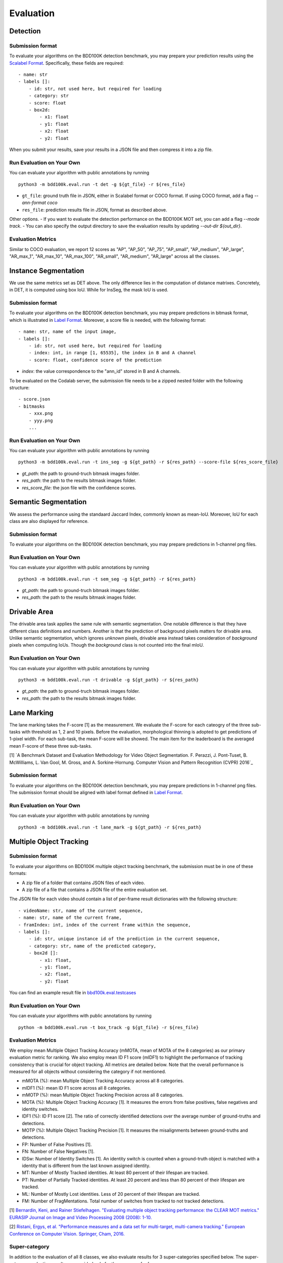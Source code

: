 Evaluation
===========


Detection
~~~~~~~~~

Submission format
^^^^^^^^^^^^^^^^^^^^^^

To evaluate your algorithms on the BDD100K detection benchmark, you may prepare
your prediction results using the `Scalabel Format <https://doc.scalabel.ai/format.html>`_.
Specifically, these fields are required:
::

    - name: str
    - labels []:
        - id: str, not used here, but required for loading
        - category: str
        - score: float
        - box2d:
            - x1: float
            - y1: float
            - x2: float
            - y2: float

When you submit your results, save your results in a JSON file and then compress it into a zip file.

Run Evaluation on Your Own
^^^^^^^^^^^^^^^^^^^^^^^^^^^

You can evaluate your algorithm with public annotations by running 
::
    
    python3 -m bdd100k.eval.run -t det -g ${gt_file} -r ${res_file} 

- ``gt_file``: ground truth file in JSON, either in Scalabel format or COCO format. If using COCO format, add a flag `--ann-format coco`
- ``res_file``: prediction results file in JSON, format as described above.

Other options.
- If you want to evaluate the detection performance on the BDD100K MOT set, 
you can add a flag `--mode track`. 
- You can also specify the output directory to save the evaluation results by updating `--out-dir ${out_dir}`.

Evaluation Metrics
^^^^^^^^^^^^^^^^^^^^^^

Similar to COCO evaluation, we report 12 scores as 
"AP", "AP_50", "AP_75", "AP_small", "AP_medium", "AP_large", "AR_max_1", "AR_max_10",
"AR_max_100", "AR_small", "AR_medium", "AR_large" across all the classes. 



Instance Segmentation
~~~~~~~~~~~~~~~~~~~~~~~~

We use the same metrics set as DET above. The only difference lies in the computation of distance matrixes.
Concretely, in DET, it is computed using box IoU. While for InsSeg, the mask IoU is used.

Submission format
^^^^^^^^^^^^^^^^^^^^^^

To evaluate your algorithms on the BDD100K detection benchmark, you may prepare predictions in bitmask format,
which is illustrated in `Label Format <https://doc.bdd100k.com/format.html#segmentation-label-formats>`_.
Moreover, a score file is needed, with the following format:
::

    - name: str, name of the input image,
    - labels []:
        - id: str, not used here, but required for loading
        - index: int, in range [1, 65535], the index in B and A channel
        - score: float, confidence score of the prediction

- `index`: the value correspondence to the "ann_id" stored in B and A channels.

To be evaluated on the Codalab server, the submission file needs to be a zipped nested folder with the following structure:
::

    - score.json
    - bitmasks
        - xxx.png
        - yyy.png
        ...

Run Evaluation on Your Own
^^^^^^^^^^^^^^^^^^^^^^^^^^^

You can evaluate your algorithm with public annotations by running 
::
    
    python3 -m bdd100k.eval.run -t ins_seg -g ${gt_path} -r ${res_path} --score-file ${res_score_file} 

- `gt_path`: the path to ground-truch bitmask images folder.
- `res_path`: the path to the results bitmask images folder.
- `res_score_file`: the json file with the confidence scores.



Semantic Segmentation
~~~~~~~~~~~~~~~~~~~~~~~~

We assess the performance using the standaard Jaccard Index, commonly known as mean-IoU.
Moreover, IoU for each class are also displayed for reference.

Submission format
^^^^^^^^^^^^^^^^^^^^^^

To evaluate your algorithms on the BDD100K detection benchmark, you may prepare predictions in 1-channel png files.

Run Evaluation on Your Own
^^^^^^^^^^^^^^^^^^^^^^^^^^^

You can evaluate your algorithm with public annotations by running 
::
    
    python3 -m bdd100k.eval.run -t sem_seg -g ${gt_path} -r ${res_path}

- `gt_path`: the path to ground-truch bitmask images folder.
- `res_path`: the path to the results bitmask images folder.


Drivable Area
~~~~~~~~~~~~~~~~~~~~~~~~

The drivable area task applies the same rule with semantic segmentation.
One notable difference is that they have different class definitions and numbers.
Another is that the prediction of background pixels matters for drivable area.
Unlike semantic segmentation, which ignores *unknown* pixels, drivable area instead takes consideration of
*background* pixels when computing IoUs. Though the *background* class is not counted into the final mIoU.

Run Evaluation on Your Own
^^^^^^^^^^^^^^^^^^^^^^^^^^^

You can evaluate your algorithm with public annotations by running 
::
    
    python3 -m bdd100k.eval.run -t drivable -g ${gt_path} -r ${res_path}

- `gt_path`: the path to ground-truch bitmask images folder.
- `res_path`: the path to the results bitmask images folder.


Lane Marking
~~~~~~~~~~~~~~~~~~~~~~~~

The lane marking takes the F-score [1] as the measurement.
We evaluate the F-score for each cateogry of the three sub-tasks with threshold as 1, 2 and 10 pixels.
Before the evaluation, morphological thinning is adopted to get predictions of 1-pixel width.
For each sub-task, the mean F-score will be showed.
The main item for the leaderboard is the averaged mean F-score of these three sub-tasks.

[1] `A Benchmark Dataset and Evaluation Methodology for Video Object Segmentation. F. Perazzi, J. Pont-Tuset, B. McWilliams, L. Van Gool, M. Gross, and A. Sorkine-Hornung. Computer Vision and Pattern Recognition (CVPR) 2016`_

Submission format
^^^^^^^^^^^^^^^^^^^^^^

To evaluate your algorithms on the BDD100K detection benchmark, you may prepare predictions in 1-channel png files.
The submission format should be aligned with label format defined in `Label Format <https://doc.bdd100k.com/format.html#lane-marking-formats>`_.


Run Evaluation on Your Own
^^^^^^^^^^^^^^^^^^^^^^^^^^^

You can evaluate your algorithm with public annotations by running 
::
    
    python3 -m bdd100k.eval.run -t lane_mark -g ${gt_path} -r ${res_path}


Multiple Object Tracking
~~~~~~~~~~~~~~~~~~~~~~~~

Submission format
^^^^^^^^^^^^^^^^^^^^^^

To evaluate your algorithms on BDD100K multiple object tracking benchmark, the submission must be in one of these formats:

- A zip file of a folder that contains JSON files of each video.

- A zip file of a file that contains a JSON file of the entire evaluation set.

The JSON file for each video should contain a list of per-frame result dictionaries with the following structure:
::

    - videoName: str, name of the current sequence,
    - name: str, name of the current frame,
    - framIndex: int, index of the current frame within the sequence,
    - labels []:
        - id: str, unique instance id of the prediction in the current sequence,
        - category: str, name of the predicted category,
        - box2d []:
            - x1: float,
            - y1: float,
            - x2: float,
            - y2: float

You can find an example result file in `bbd100k.eval.testcases <https://github.com/bdd100k/bdd100k/blob/master/bdd100k/eval/testcases/track_predictions.json>`_

Run Evaluation on Your Own
^^^^^^^^^^^^^^^^^^^^^^^^^^^

You can evaluate your algorithms with public annotations by running
::

    python -m bdd100k.eval.run -t box_track -g ${gt_file} -r ${res_file} 


Evaluation Metrics
^^^^^^^^^^^^^^^^^^^^^^

We employ mean Multiple Object Tracking Accuracy (mMOTA, mean of MOTA of the 8 categories)
as our primary evaluation metric for ranking. 
We also employ mean ID F1 score (mIDF1) to highlight the performance 
of tracking consistency that is crucial for object tracking.
All metrics are detailed below.
Note that the overall performance is measured for all objects without considering the category if not mentioned.

- mMOTA (%): mean Multiple Object Tracking Accuracy across all 8 categories.

- mIDF1 (%): mean ID F1 score across all 8 categories.

- mMOTP (%): mean Multiple Object Tracking Precision across all 8 categories.

- MOTA (%): Multiple Object Tracking Accuracy [1]. It measures the errors from false positives, false negatives and identity switches.

- IDF1 (%): ID F1 score [2]. The ratio of correctly identified detections over the average number of ground-truths and detections.

- MOTP (%): Multiple Object Tracking Precision [1]. It measures the misalignments between ground-truths and detections.

- FP: Number of False Positives [1].
 
- FN: Number of False Negatives [1].

- IDSw: Number of Identity Switches [1]. An identity switch is counted when a ground-truth object is matched with a identity that is different from the last known assigned identity.

- MT: Number of Mostly Tracked identities. At least 80 percent of their lifespan are tracked.

- PT: Number of Partially Tracked identities. At least 20 percent and less than 80 percent of their lifespan are tracked.

- ML: Number of Mostly Lost identities. Less of 20 percent of their lifespan are tracked.

- FM: Number of FragMentations. Total number of switches from tracked to not tracked detections.


[1] `Bernardin, Keni, and Rainer Stiefelhagen. "Evaluating multiple object tracking performance: the CLEAR MOT metrics." EURASIP Journal on Image and Video Processing 2008 (2008): 1-10. <https://link.springer.com/article/10.1155/2008/246309>`_

[2] `Ristani, Ergys, et al. "Performance measures and a data set for multi-target, multi-camera tracking." European Conference on Computer Vision. Springer, Cham, 2016. <https://arxiv.org/abs/1609.01775>`_



Super-category
^^^^^^^^^^^^^^^^^^^^^^^^^^^^^^^^^^^^^^^^^^
In addition to the evaluation of all 8 classes, 
we also evaluate results for 3 super-categories specified below.
The super-category evaluation results are provided only for the purpose of reference.

::

    "HUMAN":   ["pedestrian", "rider"],
    "VEHICLE": ["car", "bus", "truck", "train"],
    "BIKE":    ["motorcycle", "bicycle"]


Ignore regions
^^^^^^^^^^^^^^^^^^^^^^^^^^^^^^^^^^^^^^^^^^
After the bounding box matching process in evaluation, we ignore all detected false-positive boxes that have >50% overlap with the crowd region (ground-truth boxes with the "Crowd" attribute).

We also ignore object regions that are annotated as 3 distracting classes ("other person", "trailer", and "other vehicle") by the same strategy of crowd regions for simplicity. 


Pre-training
^^^^^^^^^^^^^^^^^^^^^^^^^^^^^^^^^^^^^^^^^^
It is a fair game to pre-train your network with **ImageNet**, 
but if other datasets are used, please note in the submission description. 
We will rank the methods without using external datasets except **ImageNet**.

.. Jiangmiao: online or offline constrains??
.. Jiangmiao: ranking metric by mMOTA? KITTI said no ranking metric. 


Multi Object Tracking and Segmentation (Segmentation Tracking)
~~~~~~~~~~~~~~~~~~~~~~~~~~~~~~~~~~~~~~~~~~~~~~~~~~~~~~~~~~~~~~~

We use the same metrics set as MOT above. The only difference lies in the computation of distance matrixes.
Concretely, in MOT, it is computed using box IoU. While for MOTS, the mask IoU is used.

Submission format
^^^^^^^^^^^^^^^^^

The submission should be a zipped nested folder for bitmask images.
Moreover, images belonging to the same video should be placed in the same folder, named by ${video_name}.

You can find an example bitmask file in `bbd100k.eval.testcases.mots <https://github.com/bdd100k/bdd100k/blob/master/bdd100k/eval/testcases/mots/example_bitmask.png>`_

Run Evaluation on Your Own
^^^^^^^^^^^^^^^^^^^^^^^^^^^

You can evaluate your algorithms with public annotations by running
::

    python -m bdd100k.eval.run -t seg_track -g ${gt_path} -r ${res_path} 

- `gt_path`: the path to the ground-truch bitmask images folder.
- `res_path`: the path to the results bitmask images folder.
